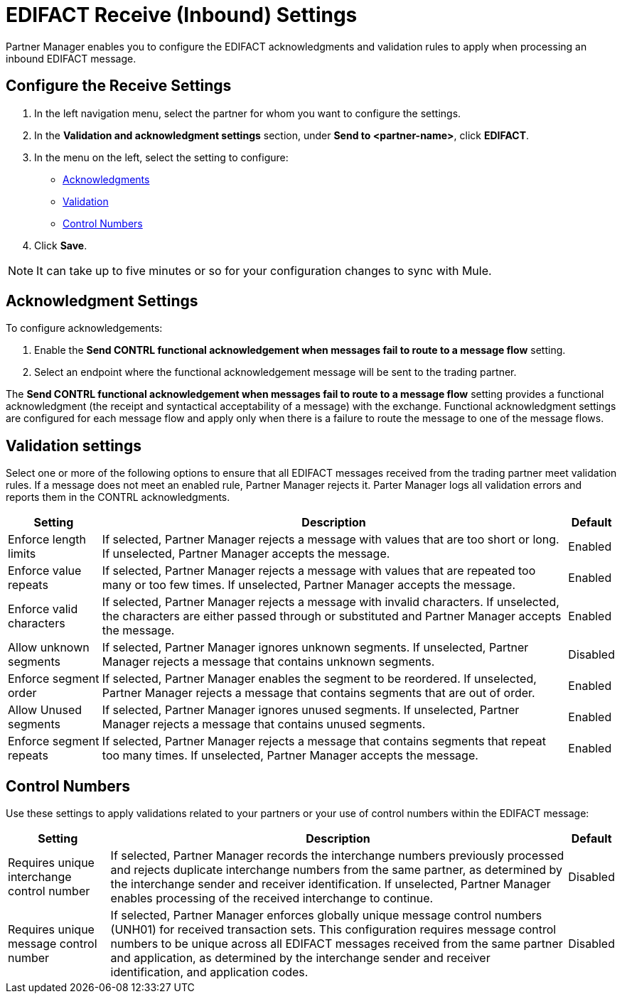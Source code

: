 = EDIFACT Receive (Inbound) Settings

Partner Manager enables you to configure the EDIFACT acknowledgments and validation rules to apply when processing an inbound EDIFACT message.

== Configure the Receive Settings

. In the left navigation menu, select the partner for whom you want to configure the settings.
. In the *Validation and acknowledgment settings* section, under *Send to <partner-name>*, click *EDIFACT*.
. In the menu on the left, select the setting to configure:
* <<ack-settings,Acknowledgments>>
* <<validation-settings,Validation>>
* <<control-numbers,Control Numbers>>
. Click *Save*.

[NOTE]
It can take up to five minutes or so for your configuration changes to sync with Mule.

[[ack-settings]]
== Acknowledgment Settings

To configure acknowledgements:

. Enable the *Send CONTRL functional acknowledgement when messages fail to route to a message flow* setting.
. Select an endpoint where the functional acknowledgement message will be sent to the trading partner.

The *Send CONTRL functional acknowledgement when messages fail to route to a message flow* setting provides a functional acknowledgment (the receipt and syntactical acceptability of a message) with the exchange. Functional acknowledgment settings are configured for each message flow and apply only when there is a failure to route the message to one of the message flows.

== Validation settings

Select one or more of the following options to ensure that all EDIFACT messages received from the trading partner meet validation rules. If a message does not meet an enabled rule, Partner Manager rejects it. Parter Manager logs all validation errors and reports them in the CONTRL acknowledgments.

[%header%autowidth.spread]
|===
|Setting |Description |Default

|Enforce length limits
a|
If selected, Partner Manager rejects a message with values that are too short or long. If unselected, Partner Manager accepts the message.
|Enabled
|Enforce value repeats
a|
If selected, Partner Manager rejects a message with values that are repeated too many or too few times. If unselected, Partner Manager accepts the message.
|Enabled
|Enforce valid characters
| If selected, Partner Manager rejects a message with invalid characters. If unselected, the characters are either passed through or substituted and Partner Manager accepts the message.
|Enabled
| Allow unknown segments
a|
If selected, Partner Manager ignores unknown segments. If unselected, Partner Manager rejects a message that contains unknown segments.
|Disabled
|Enforce segment order
|
If selected, Partner Manager enables the segment to be reordered. If unselected, Partner Manager rejects a message that contains segments that are out of order.
|Enabled
|Allow Unused segments
|If selected, Partner Manager ignores unused segments. If unselected, Partner Manager rejects a message that contains unused segments.
|Enabled
|Enforce segment repeats
|If selected, Partner Manager rejects a message that contains segments that repeat too many times. If unselected, Partner Manager accepts the message.
|Enabled
|===

[[control-numbers]]
== Control Numbers

Use these settings to apply validations related to your partners or your use of control numbers within the EDIFACT message:

[%header%autowidth.spread]
|===
|Setting |Description |Default

|Requires unique interchange control number
|If selected, Partner Manager records the interchange numbers previously processed and rejects duplicate interchange numbers from the same partner, as determined by the interchange sender and receiver identification. If unselected, Partner Manager enables processing of the received interchange to continue.
|Disabled

|Requires unique message control number
| If selected, Partner Manager enforces globally unique message control numbers (UNH01) for received transaction sets. This configuration requires message control numbers to be unique across all EDIFACT messages received from the same partner and application, as determined by the interchange sender and receiver identification, and application codes.
| Disabled
|===
